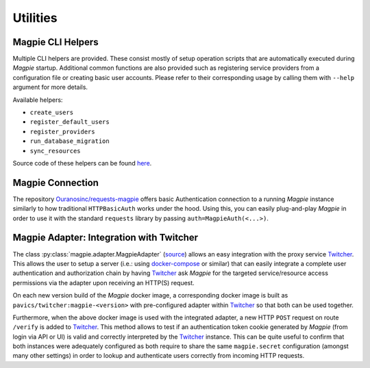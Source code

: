 Utilities
============

.. utilities_helpers:

Magpie CLI Helpers
---------------------

Multiple CLI helpers are provided. These consist mostly of setup operation scripts that are automatically executed
during `Magpie` startup. Additional common functions are also provided such as registering service providers from a
configuration file or creating basic user accounts. Please refer to their corresponding usage by calling them with
``--help`` argument for more details.

Available helpers:

- ``create_users``
- ``register_default_users``
- ``register_providers``
- ``run_database_migration``
- ``sync_resources``

Source code of these helpers can be found `here <https://github.com/Ouranosinc/Magpie/tree/master/magpie/helpers>`_.

.. utilities_connection:

Magpie Connection
---------------------

The repository `Ouranosinc/requests-magpie`_ offers basic Authentication connection to a running `Magpie` instance
similarly to how traditional ``HTTPBasicAuth`` works under the hood. Using this, you can easily plug-and-play `Magpie`
in order to use it with the standard ``requests`` library by passing ``auth=MagpieAuth(<...>)``.

.. _Ouranosinc/requests-magpie: https://github.com/Ouranosinc/requests-magpie

Magpie Adapter: Integration with Twitcher
----------------------------------------------

The class :py:class:`magpie.adapter.MagpieAdapter` (`source <source_magpie_adapter>`_) allows an easy integration with
the proxy service `Twitcher`_. This allows the user to setup a server (i.e.: using `docker-compose`_ or similar) that
can easily integrate a complete user authentication and authorization chain by having `Twitcher`_ ask `Magpie` for
the targeted service/resource access permissions via the adapter upon receiving an HTTP(S) request.

On each new version build of the `Magpie` docker image, a corresponding docker image is built as
``pavics/twitcher:magpie-<version>`` with pre-configured adapter within `Twitcher`_ so that both can be used together.

Furthermore, when the above docker image is used with the integrated adapter, a new HTTP ``POST`` request on route
``/verify`` is added to `Twitcher`_. This method allows to test if an authentication token cookie generated by `Magpie`
(from login via API or UI) is valid and correctly interpreted by the `Twitcher`_ instance. This can be quite useful to
confirm that both instances were adequately configured as both require to share the same ``magpie.secret`` configuration
(amongst many other settings) in order to lookup and authenticate users correctly from incoming HTTP requests.

.. _docker-compose: https://docs.docker.com/compose/
.. _source_magpie_adapter: https://github.com/Ouranosinc/Magpie/blob/master/magpie/adapter/__init__.py#L107
.. _Twitcher: https://github.com/bird-house/twitcher
